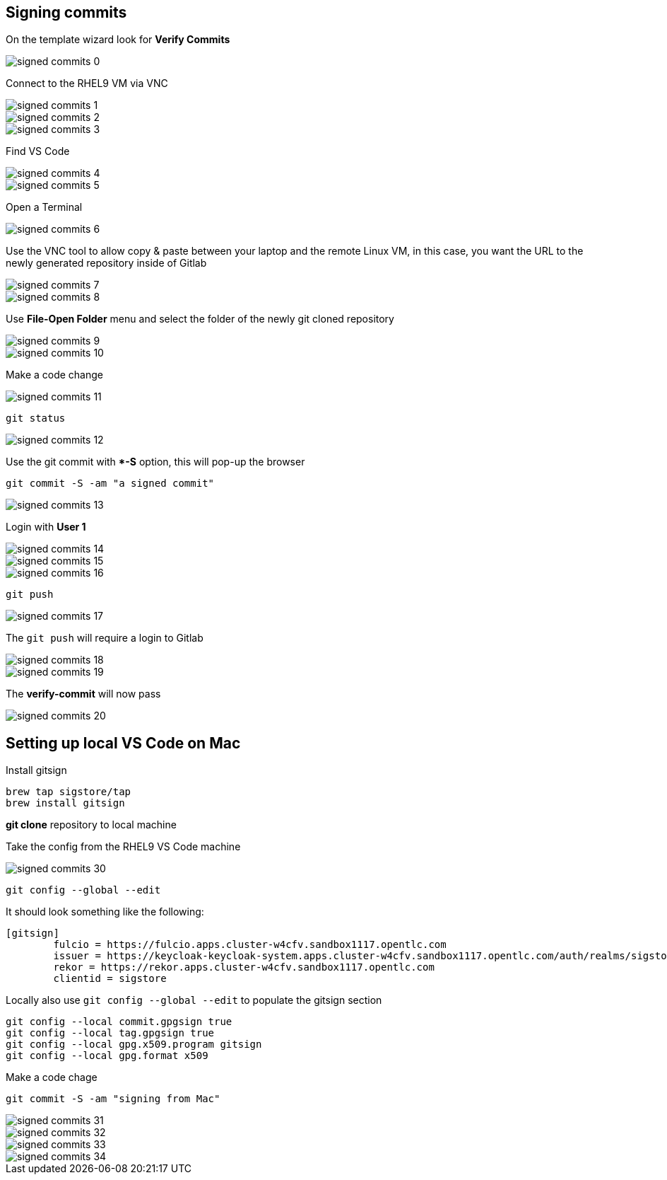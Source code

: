 == Signing commits


On the template wizard look for **Verify Commits**

image::signed-commits-0.png[]

Connect to the RHEL9 VM via VNC

image::signed-commits-1.png[]

image::signed-commits-2.png[]

image::signed-commits-3.png[]

Find VS Code

image::signed-commits-4.png[]

image::signed-commits-5.png[]

Open a Terminal

image::signed-commits-6.png[]

Use the VNC tool to allow copy & paste between your laptop and the remote Linux VM, in this case, you want the URL to the newly generated repository inside of Gitlab

image::signed-commits-7.png[]

image::signed-commits-8.png[]

Use **File-Open Folder** menu and select the folder of the newly git cloned repository

image::signed-commits-9.png[]

image::signed-commits-10.png[]

Make a code change

image::signed-commits-11.png[]

----
git status
----

image::signed-commits-12.png[]

Use the git commit with **-S* option, this will pop-up the browser

----
git commit -S -am "a signed commit"
----

image::signed-commits-13.png[]

Login with **User 1**

image::signed-commits-14.png[]

image::signed-commits-15.png[]

image::signed-commits-16.png[]

----
git push
----

image::signed-commits-17.png[]

The `git push` will require a login to Gitlab 

image::signed-commits-18.png[]

image::signed-commits-19.png[]

The **verify-commit** will now pass

image::signed-commits-20.png[]

== Setting up local VS Code on Mac

Install gitsign

----
brew tap sigstore/tap
brew install gitsign
----

**git clone** repository to local machine

Take the config from the RHEL9 VS Code machine

image::signed-commits-30.png[]

----
git config --global --edit
----

It should look something like the following:

----
[gitsign]
        fulcio = https://fulcio.apps.cluster-w4cfv.sandbox1117.opentlc.com
        issuer = https://keycloak-keycloak-system.apps.cluster-w4cfv.sandbox1117.opentlc.com/auth/realms/sigstore
        rekor = https://rekor.apps.cluster-w4cfv.sandbox1117.opentlc.com
        clientid = sigstore
----

Locally also use `git config --global --edit` to populate the gitsign section

----
git config --local commit.gpgsign true
git config --local tag.gpgsign true
git config --local gpg.x509.program gitsign
git config --local gpg.format x509
----

Make a code chage

----
git commit -S -am "signing from Mac"
----

image::signed-commits-31.png[]

image::signed-commits-32.png[]

image::signed-commits-33.png[]

image::signed-commits-34.png[]




